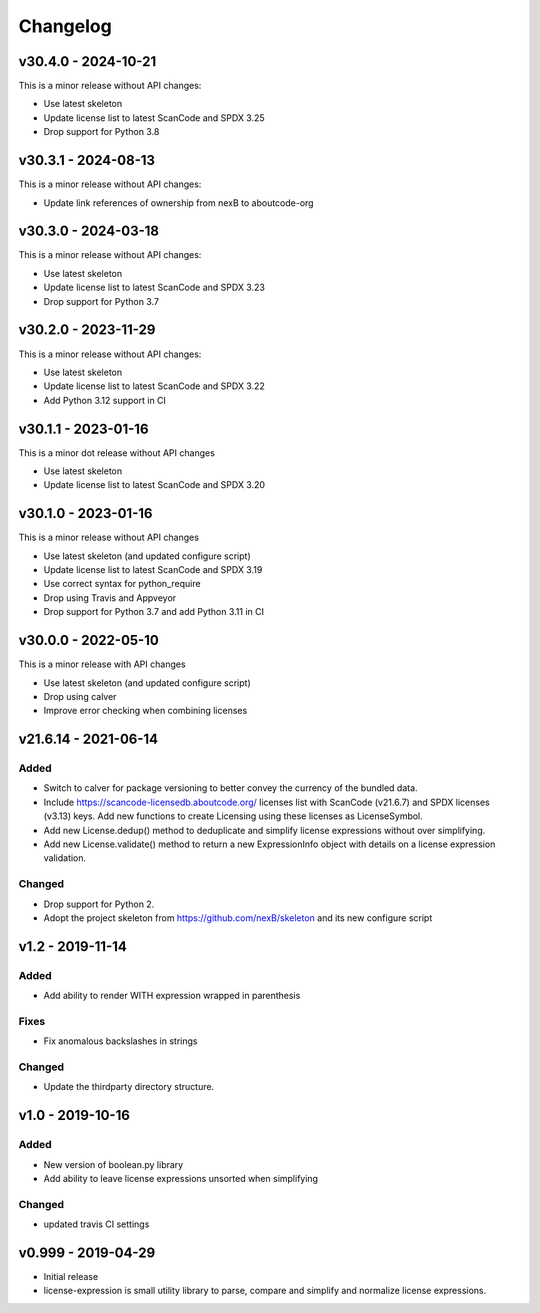 Changelog
=========

v30.4.0 - 2024-10-21
--------------------

This is a minor release without API changes:

- Use latest skeleton
- Update license list to latest ScanCode and SPDX 3.25
- Drop support for Python 3.8

v30.3.1 - 2024-08-13
--------------------

This is a minor release without API changes:

- Update link references of ownership from nexB to aboutcode-org

v30.3.0 - 2024-03-18
--------------------

This is a minor release without API changes:

- Use latest skeleton
- Update license list to latest ScanCode and SPDX 3.23
- Drop support for Python 3.7

v30.2.0 - 2023-11-29
--------------------

This is a minor release without API changes:

- Use latest skeleton
- Update license list to latest ScanCode and SPDX 3.22
- Add Python 3.12 support in CI


v30.1.1 - 2023-01-16
----------------------

This is a minor dot release without API changes

- Use latest skeleton
- Update license list to latest ScanCode and SPDX 3.20


v30.1.0 - 2023-01-16
----------------------

This is a minor release without API changes

- Use latest skeleton (and updated configure script)
- Update license list to latest ScanCode and SPDX 3.19
- Use correct syntax for python_require
- Drop using Travis and Appveyor
- Drop support for Python 3.7 and add Python 3.11 in CI


v30.0.0 - 2022-05-10
----------------------

This is a minor release with API changes

- Use latest skeleton (and updated configure script)
- Drop using calver
- Improve error checking when combining licenses



v21.6.14 - 2021-06-14
----------------------

Added
~~~~~

- Switch to calver for package versioning to better convey the currency of the
  bundled data.

- Include https://scancode-licensedb.aboutcode.org/ licenses list with
  ScanCode (v21.6.7) and SPDX licenses (v3.13) keys. Add new functions to
  create Licensing using these licenses as LicenseSymbol.

- Add new License.dedup() method to deduplicate and simplify license expressions
  without over simplifying.

- Add new License.validate() method to return a new ExpressionInfo object with
  details on a license expression validation.


Changed
~~~~~~~
- Drop support for Python 2.
- Adopt the project skeleton from https://github.com/nexB/skeleton
  and its new configure script


v1.2 - 2019-11-14
------------------
Added
~~~~~
- Add ability to render WITH expression wrapped in parenthesis

Fixes
~~~~~
- Fix anomalous backslashes in strings

Changed
~~~~~~~
- Update the thirdparty directory structure.


v1.0 - 2019-10-16
------------------
Added
~~~~~
- New version of boolean.py library
- Add ability to leave license expressions unsorted when simplifying

Changed
~~~~~~~
- updated travis CI settings


v0.999 - 2019-04-29
--------------------
- Initial release
- license-expression is small utility library to parse, compare and
  simplify and normalize license expressions.

